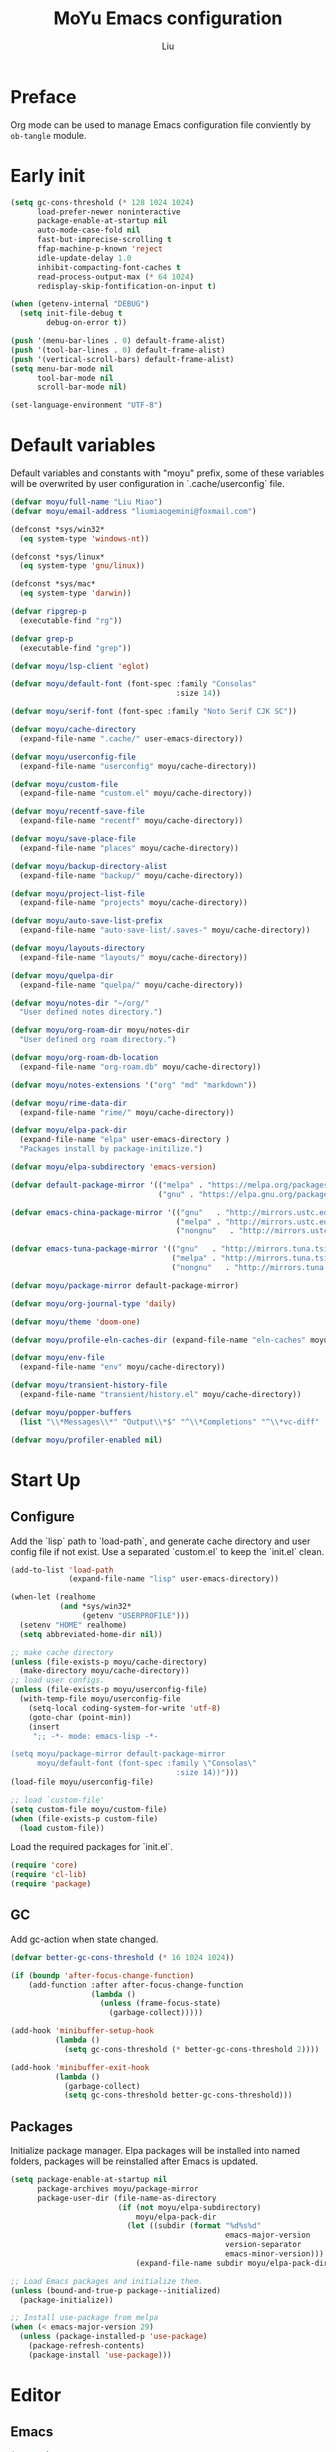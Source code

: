 #+TITLE: MoYu Emacs configuration
#+AUTHOR: Liu
#+EMAIL: liumiaogemini@gmail.com

#+STARTUP: content
#+STARTUP: hideblocks

* Preface
Org mode can be used to manage Emacs configuration file conviently by
=ob-tangle= module.

* Early init
#+begin_src emacs-lisp :tangle "early-init.el"
(setq gc-cons-threshold (* 128 1024 1024)
      load-prefer-newer noninteractive
      package-enable-at-startup nil
      auto-mode-case-fold nil
      fast-but-imprecise-scrolling t
      ffap-machine-p-known 'reject
      idle-update-delay 1.0
      inhibit-compacting-font-caches t
      read-process-output-max (* 64 1024)
      redisplay-skip-fontification-on-input t)

(when (getenv-internal "DEBUG")
  (setq init-file-debug t
        debug-on-error t))

(push '(menu-bar-lines . 0) default-frame-alist)
(push '(tool-bar-lines . 0) default-frame-alist)
(push '(vertical-scroll-bars) default-frame-alist)
(setq menu-bar-mode nil
      tool-bar-mode nil
      scroll-bar-mode nil)

(set-language-environment "UTF-8")
#+end_src

* Default variables
Default variables and constants with "moyu" prefix, some of these variables will be overwrited by user configuration in `.cache/userconfig` file.
#+begin_src emacs-lisp :tangle yes
(defvar moyu/full-name "Liu Miao")
(defvar moyu/email-address "liumiaogemini@foxmail.com")

(defconst *sys/win32*
  (eq system-type 'windows-nt))

(defconst *sys/linux*
  (eq system-type 'gnu/linux))

(defconst *sys/mac*
  (eq system-type 'darwin))

(defvar ripgrep-p
  (executable-find "rg"))

(defvar grep-p
  (executable-find "grep"))

(defvar moyu/lsp-client 'eglot)

(defvar moyu/default-font (font-spec :family "Consolas"
                                     :size 14))

(defvar moyu/serif-font (font-spec :family "Noto Serif CJK SC"))

(defvar moyu/cache-directory
  (expand-file-name ".cache/" user-emacs-directory))

(defvar moyu/userconfig-file
  (expand-file-name "userconfig" moyu/cache-directory))

(defvar moyu/custom-file
  (expand-file-name "custom.el" moyu/cache-directory))

(defvar moyu/recentf-save-file
  (expand-file-name "recentf" moyu/cache-directory))

(defvar moyu/save-place-file
  (expand-file-name "places" moyu/cache-directory))

(defvar moyu/backup-directory-alist
  (expand-file-name "backup/" moyu/cache-directory))

(defvar moyu/project-list-file
  (expand-file-name "projects" moyu/cache-directory))

(defvar moyu/auto-save-list-prefix
  (expand-file-name "auto-save-list/.saves-" moyu/cache-directory))

(defvar moyu/layouts-directory
  (expand-file-name "layouts/" moyu/cache-directory))

(defvar moyu/quelpa-dir
  (expand-file-name "quelpa/" moyu/cache-directory))

(defvar moyu/notes-dir "~/org/"
  "User defined notes directory.")

(defvar moyu/org-roam-dir moyu/notes-dir
  "User defined org roam directory.")

(defvar moyu/org-roam-db-location
  (expand-file-name "org-roam.db" moyu/cache-directory))

(defvar moyu/notes-extensions '("org" "md" "markdown"))

(defvar moyu/rime-data-dir
  (expand-file-name "rime/" moyu/cache-directory))

(defvar moyu/elpa-pack-dir
  (expand-file-name "elpa" user-emacs-directory )
  "Packages install by package-initilize.")

(defvar moyu/elpa-subdirectory 'emacs-version)

(defvar default-package-mirror '(("melpa" . "https://melpa.org/packages/")
                                 ("gnu" . "https://elpa.gnu.org/packages/")))

(defvar emacs-china-package-mirror '(("gnu"   . "http://mirrors.ustc.edu.cn/elpa/gnu/")
                                     ("melpa" . "http://mirrors.ustc.edu.cn/elpa/melpa/")
                                     ("nongnu"   . "http://mirrors.ustc.edu.cn/elpa/nongnu/")))

(defvar emacs-tuna-package-mirror '(("gnu"   . "http://mirrors.tuna.tsinghua.edu.cn/elpa/gnu/")
                                    ("melpa" . "http://mirrors.tuna.tsinghua.edu.cn/elpa/melpa/")
                                    ("nongnu"   . "http://mirrors.tuna.tsinghua.edu.cn/elpa/nongnu/")))

(defvar moyu/package-mirror default-package-mirror)

(defvar moyu/org-journal-type 'daily)

(defvar moyu/theme 'doom-one)

(defvar moyu/profile-eln-caches-dir (expand-file-name "eln-caches" moyu/cache-directory))

(defvar moyu/env-file
  (expand-file-name "env" moyu/cache-directory))

(defvar moyu/transient-history-file
  (expand-file-name "transient/history.el" moyu/cache-directory))

(defvar moyu/popper-buffers
  (list "\\*Messages\\*" "Output\\*$" "^\\*Completions" "^\\*vc-diff" 'compilation-mode 'help-mode))

(defvar moyu/profiler-enabled nil)
#+end_src

* Start Up
** Configure
Add the `lisp` path to `load-path`, and generate cache directory and user config file if not exist. Use a separated `custom.el` to keep the `init.el` clean.
#+begin_src emacs-lisp :tangle yes
(add-to-list 'load-path
             (expand-file-name "lisp" user-emacs-directory))

(when-let (realhome
           (and *sys/win32*
                (getenv "USERPROFILE")))
  (setenv "HOME" realhome)
  (setq abbreviated-home-dir nil))

;; make cache directory
(unless (file-exists-p moyu/cache-directory)
  (make-directory moyu/cache-directory))
;; load user configs.
(unless (file-exists-p moyu/userconfig-file)
  (with-temp-file moyu/userconfig-file
    (setq-local coding-system-for-write 'utf-8)
    (goto-char (point-min))
    (insert
     ";; -*- mode: emacs-lisp -*-

(setq moyu/package-mirror default-package-mirror
      moyu/default-font (font-spec :family \"Consolas\"
                                     :size 14))")))
(load-file moyu/userconfig-file)

;; load `custom-file'
(setq custom-file moyu/custom-file)
(when (file-exists-p custom-file)
  (load custom-file))
#+end_src

Load the required packages for `init.el`.
#+begin_src emacs-lisp :tangle yes
(require 'core)
(require 'cl-lib)
(require 'package)
#+end_src

** GC
Add gc-action when state changed.
#+BEGIN_SRC emacs-lisp :tangle yes
(defvar better-gc-cons-threshold (* 16 1024 1024))

(if (boundp 'after-focus-change-function)
    (add-function :after after-focus-change-function
                  (lambda ()
                    (unless (frame-focus-state)
                      (garbage-collect)))))

(add-hook 'minibuffer-setup-hook
          (lambda ()
            (setq gc-cons-threshold (* better-gc-cons-threshold 2))))

(add-hook 'minibuffer-exit-hook
          (lambda ()
            (garbage-collect)
            (setq gc-cons-threshold better-gc-cons-threshold)))
#+END_SRC

** Packages
Initialize package manager. Elpa packages will be installed into named folders, packages will be reinstalled after Emacs is updated.
#+begin_src emacs-lisp :tangle yes
(setq package-enable-at-startup nil
      package-archives moyu/package-mirror
      package-user-dir (file-name-as-directory
                        (if (not moyu/elpa-subdirectory)
                            moyu/elpa-pack-dir
                          (let ((subdir (format "%d%s%d"
                                                emacs-major-version
                                                version-separator
                                                emacs-minor-version)))
                            (expand-file-name subdir moyu/elpa-pack-dir)))))

;; Load Emacs packages and initialize them.
(unless (bound-and-true-p package--initialized)
  (package-initialize))

;; Install use-package from melpa
(when (< emacs-major-version 29)
  (unless (package-installed-p 'use-package)
    (package-refresh-contents)
    (package-install 'use-package)))
#+end_src

* Editor
** Emacs
#+begin_src emacs-lisp :tangle yes
(use-package emacs
  :init
  ;; TAB cycle if there are only few candidates
  (setq completion-cycle-threshold 3)
  (define-advice completing-read-multiple (:filter-args (args))
    (cons (concat "[CRM]" (car args)) (cdr args)))
  ;; Do not allow the cursor in the minibuffer prompt
  (setq minibuffer-prompt-properties
        '(read-only t cursor-intangible t face minibuffer-prompt))
  (add-hook 'minibuffer-setup-hook #'cursor-intangible-mode)

  ;; Enable indentation+completion using the TAB key.
  (setq tab-always-indent t)

  ;; Enable recursive minibuffers
  (setq enable-recursive-minibuffers t
        resize-mini-windows 'grow-only
        find-file-visit-truename t
        create-lockfiles nil
        make-backup-files nil
        ring-bell-function 'ignore
        version-control t
        backup-by-copying t
        delete-old-versions t
        kept-old-versions 5
        kept-new-versions 5
        backup-directory-alist moyu/backup-directory-alist
        auto-save-list-file-prefix moyu/auto-save-list-prefix)

  (setq-default auto-image-file-mode t
                initial-scratch-message "#+TITLE: SCRATCH\n#+AUTHOR: Liu\n\n"
                inhibit-splash-screen t
                initial-major-mode 'org-mode
                frame-title-format "󰛓 Mo Yu :: %b"
                tab-width 4
	        indent-tabs-mode nil
                fill-column 80
                word-wrap t
                truncate-lines t)

  (when (boundp 'native-comp-eln-load-path)
    (add-to-list 'native-comp-eln-load-path moyu/profile-eln-caches-dir))

  (fset #'yes-or-no-p #'y-or-n-p))

;;;###autoload
(defun toggle-profiler ()
  "Toggle the Emacs profiler."
  (interactive)
  (if (not moyu/profiler-enabled)
      (profiler-start 'cpu+mem)
    (profiler-report)
    (profiler-stop))
  (setq moyu/profiler-enabled (not moyu/profiler-enabled)))
#+end_src

#+begin_src emacs-lisp :tangle yes
(when (>= emacs-major-version 28)
  (setq-default word-wrap-by-category t))

;; Default to soft line-wrapping in text modes.
(add-hook 'text-mode-hook #'visual-line-mode)

;; Create missing directory when we open a file that doesn't exist under
;; a directory tree tha may not exist.
(add-hook 'find-file-not-found-functions #'create-if-not-found)
#+end_src

** Tramp
#+begin_src emacs-lisp :tangle yes
(unless *sys/win32*
  (setq tramp-default-method "ssh"
        tramp-backup-directory-alist backup-directory-alist
        tramp-auto-save-directory (expand-file-name "tramp-autosave/" moyu/cache-directory)
        tramp-backup-directory-alist (expand-file-name "backup/" moyu/cache-directory)))

(with-eval-after-load 'tramp
  (setq remote-file-name-inihibit-cache 60
        tramp-completion-reread-directory-timeout 60
        tramp-verbose 1))
#+end_src

** Build-in Pacakges
*** paren
#+begin_src emacs-lisp :tangle yes
(use-package paren
  :hook (after-init . show-paren-mode)
  :config
  (setq show-paren-delay 0.1
        show-paren-highlight-openparen t
        show-paren-when-point-inside-paren t
        show-paren-when-point-in-periphery t))
#+end_src

*** recentf
#+begin_src emacs-lisp :tangle yes
(use-package recentf
  :commands (recentf-save-list)
  :init
  (add-hook 'find-file-hook (lambda ()
                              (unless recentf-mode
                                (recentf-mode)
                                (recentf-track-opened-file))))
  (setq recentf-save-file moyu/recentf-save-file
        recentf-max-saved-items 1000
        recentf-auto-cleanup 'never)

  (recentf-mode 1))
#+end_src

*** savehist
#+begin_src emacs-lisp :tangle yes
(use-package savehist
  :init
  ;; Minibuffer history
  (setq savehist-file (expand-file-name "savehist" moyu/cache-directory))
  (savehist-mode)
  :config
  (setq savehist-save-minibuffer-history t
        history-length 100
        savehist-autosave-interval 60
        savehist-additional-variables '(mark-ring
                                        global-mark-ring
                                        search-ring
                                        regexp-search-ring
                                        extended-command-history
                                        kill-ring)))
#+end_src

*** saveplace
#+begin_src emacs-lisp :tangle yes
(use-package saveplace
  :hook (after-init . save-place-mode)
  :init
  (setq save-place-file moyu/save-place-file))
#+end_src

*** subword
#+begin_src emacs-lisp :tangle yes
(use-package subword
  :hook (after-init . global-subword-mode))
#+end_src

*** autorevert
#+begin_src emacs-lisp :tangle yes
(use-package autorevert
  :ensure nil
  :hook (after-init . global-auto-revert-mode))
#+end_src

*** imenu
#+begin_src emacs-lisp :tangle yes
(use-package imenu)
#+end_src

*** display-fill-column-indicator
#+begin_src emacs-lisp :tangle yes
(when (>= emacs-major-version 27)
  (use-package display-fill-column-indicator))
#+end_src

*** compile
#+begin_src emacs-lisp :tangle yes
(use-package compile
  :config
  (setq compilation-always-kill t
        compilation-ask-about-save nil
        compilation-scroll-output 'first-error))
#+end_src

*** vc
#+begin_src emacs-lisp :tangle yes
(use-package vc
  :custom
  (vc-follow-link t))
#+end_src

*** treesit
#+begin_src emacs-lisp :tangle yes
(setq treesit-language-source-alist
      '((bash . ("https://github.com/tree-sitter/tree-sitter-bash"))
        (c . ("https://github.com/tree-sitter/tree-sitter-c"))
        (cpp . ("https://github.com/tree-sitter/tree-sitter-cpp"))
        (css . ("https://github.com/tree-sitter/tree-sitter-css"))
        (cmake . ("https://github.com/uyha/tree-sitter-cmake"))
        (csharp     . ("https://github.com/tree-sitter/tree-sitter-c-sharp.git"))
        (dockerfile . ("https://github.com/camdencheek/tree-sitter-dockerfile"))
        (elisp . ("https://github.com/Wilfred/tree-sitter-elisp"))
        (go . ("https://github.com/tree-sitter/tree-sitter-go"))
        (gomod      . ("https://github.com/camdencheek/tree-sitter-go-mod.git"))
        (html . ("https://github.com/tree-sitter/tree-sitter-html"))
        (java       . ("https://github.com/tree-sitter/tree-sitter-java.git"))
        (javascript . ("https://github.com/tree-sitter/tree-sitter-javascript"))
        (json . ("https://github.com/tree-sitter/tree-sitter-json"))
        (lua . ("https://github.com/Azganoth/tree-sitter-lua"))
        (make . ("https://github.com/alemuller/tree-sitter-make"))
        (markdown . ("https://github.com/MDeiml/tree-sitter-markdown" nil "tree-sitter-markdown/src"))
        (ocaml . ("https://github.com/tree-sitter/tree-sitter-ocaml" nil "ocaml/src"))
        (org . ("https://github.com/milisims/tree-sitter-org"))
        (python . ("https://github.com/tree-sitter/tree-sitter-python"))
        (php . ("https://github.com/tree-sitter/tree-sitter-php"))
        (typescript . ("https://github.com/tree-sitter/tree-sitter-typescript" nil "typescript/src"))
        (tsx . ("https://github.com/tree-sitter/tree-sitter-typescript" nil "tsx/src"))
        (ruby . ("https://github.com/tree-sitter/tree-sitter-ruby"))
        (rust . ("https://github.com/tree-sitter/tree-sitter-rust"))
        (sql . ("https://github.com/m-novikov/tree-sitter-sql"))
        (vue . ("https://github.com/merico-dev/tree-sitter-vue"))
        (yaml . ("https://github.com/ikatyang/tree-sitter-yaml"))
        (toml . ("https://github.com/tree-sitter/tree-sitter-toml"))
        (zig . ("https://github.com/GrayJack/tree-sitter-zig"))))
#+end_src

** Smartparens
#+begin_src emacs-lisp :tangle yes
(use-package smartparens
  :ensure smartparens
  :commands (sp-pair sp-local-pair sp-with-modes sp-point-in-comment sp-point-in-string)
  :hook (after-init . smartparens-global-mode)
  :config
  (require 'smartparens-config)

  (with-eval-after-load 'evil
    (setq sp-show-pair-from-inside t))

  (let ((unless-list '(sp-point-before-word-p
                       sp-point-after-word-p
                       sp-point-before-same-p)))
    (sp-pair "'"  nil :unless unless-list)
    (sp-pair "\"" nil :unless unless-list))

  (sp-local-pair sp-lisp-modes "(" ")" :unless '(:rem sp-point-before-same-p))
  (sp-local-pair '(emacs-lisp-mode org-mode markdown-mode gfm-mode)
                 "[" nil :post-handlers '(:rem ("| " "SPC"))))
#+end_src

** Restart
#+begin_src emacs-lisp :tangle yes
(use-package restart-emacs
  :ensure t)
#+end_src

** Enviroment

** Ligature
#+begin_src emacs-lisp :tangle yes
(use-package ligature
  :ensure t)
#+end_src

** Emacs SQL
#+begin_src emacs-lisp :tangle yes
(use-package emacsql
  :ensure t)
#+end_src

* Completion
** Vertico based
*** orderless
#+begin_src emacs-lisp :tangle yes
(use-package orderless
  :ensure t
  :init
  (setq completion-styles '(orderless basic)
        completion-category-defaults nil
        completion-category-overrides '((file (styles partial-completion)))))
#+end_src

*** vertico
#+begin_src emacs-lisp :tangle yes
(use-package vertico
  :ensure t
  :bind (:map vertico-map
              ("DEL" . vertico-directory-delete-char))
  :init
  (vertico-mode)
  (setq vertico-resize nil
        vertico-cycle t)
  :config
  (add-hook 'rfn-eshadow-update-overlay-hook #'vertico-directory-tidy)
  (add-hook 'minibuffer-setup-hook #'vertico-repeat-save))
#+end_src

*** consult
#+begin_src emacs-lisp :tangle yes
(use-package consult
  :ensure t
  :after (vertico)
  :commands (consult-ripgrep consult-grep)
  :bind (([remap apropos]                       . consult-apropos)
         ([remap bookmark-jump]                 . consult-bookmark)
         ([remap evil-show-marks]               . consult-mark)
         ([remap evil-show-registers]           . consult-register)
         ([remap goto-line]                     . consult-goto-line)
         ([remap imenu]                         . consult-imenu)
         ([remap locate]                        . consult-locate)
         ([remap load-theme]                    . consult-theme)
         ([remap man]                           . consult-man)
         ([remap recentf-open-files]            . consult-recent-file)
         ([remap switch-to-buffer]              . consult-buffer)
         ([remap switch-to-buffer-other-window] . consult-buffer-other-window)
         ([remap switch-to-buffer-other-frame]  . consult-buffer-other-frame)
         ([remap yank-pop]                      . consult-yank-pop))
  :preface
  (advice-add #'multi-occur :override #'consult-multi-occur)
  :config
  (setq consult-line-numbers-widen t
        consult-async-min-input 2
        consult-async-refresh-delay 0.15
        consult-async-input-throttle 0.2
        consult-async-input-debounce 0.1)
  (consult-customize
   consult-ripgrep consult-git-grep consult-grep
   consult-bookmark consult-recent-file
   consult--source-recent-file consult--source-project-recent-file))

(use-package consult-xref
  :after xref
  :init
  (setq xref-show-xrefs-function #'consult-xref
        xref-show-definitions-function #'consult-xref))
#+end_src

*** corfu
#+begin_src emacs-lisp :tangle yes
(use-package corfu
  :ensure t
  ;; Optional customizations
  :custom
  (corfu-cycle t)                ;; Enable cycling for `corfu-next/previous'
  (corfu-auto t)                 ;; Enable auto completion
  (corfu-separator ?\s)          ;; Orderless field separator
  ;; (corfu-quit-at-boundary nil)   ;; Never quit at completion boundary
  ;; (corfu-quit-no-match nil)      ;; Never quit, even if there is no match
  ;; (corfu-preview-current nil)    ;; Disable current candidate preview
  ;; (corfu-preselect-first nil)    ;; Disable candidate preselection
  ;; (corfu-on-exact-match nil)     ;; Configure handling of exact matches
  (corfu-echo-documentation nil) ;; Disable documentation in the echo area
  (corfu-scroll-margin 5)        ;; Use scroll margin

  ;; Enable Corfu only for certain modes.
  ;; :hook ((prog-mode . corfu-mode)
  ;;        (shell-mode . corfu-mode)
  ;;        (eshell-mode . corfu-mode))

  ;; Recommended: Enable Corfu globally.
  ;; This is recommended since Dabbrev can be used globally (M-/).
  ;; See also `corfu-excluded-modes'.
  :init
  (global-corfu-mode 1)
  (corfu-popupinfo-mode 1))
#+end_src

*** marginalia
#+begin_src emacs-lisp :tangle yes
(use-package marginalia
  :ensure t
  :hook (after-init . marginalia-mode)
  :init
  (marginalia-mode))
#+end_src

*** embark
#+begin_src emacs-lisp :tangle yes
(use-package embark
  :ensure t
  :init
  (setq prefix-help-command #'embark-prefix-help-command))

(use-package embark-consult
  :ensure t
  :hook
  (embark-collect-mode . consult-preview-at-point-mode))
#+end_src

** Projects
*** project
#+begin_src emacs-lisp :tangle yes
(use-package project
  :bind (([remap project-shell] . project-eshell))
  :init
  (setq project-list-file moyu/project-list-file))
#+end_src

* Workspace
* Programming
** Configs
#+begin_src emacs-lisp :tangle yes

(defvar moyu/build-actions-map (make-sparse-keymap))

(defvar moyu/debug-actions-map (make-sparse-keymap))
#+end_src

** LSP
#+begin_src emacs-lisp :tangle yes
(use-package eglot
  :ensure t
  :hook (prog-mode . eglot-ensure)
  :init
  (define-advice eglot-ensure (:around (fn))
    (when (alist-get major-mode eglot-server-programs nil nil
                     (lambda (modes key)
                       (if (listp modes)
                           (member key modes)
                         (eq key modes))))
      (funcall fn)))
  (setq eglot-connect-timeout 10
        eglot-autoshutdown t
        eglot-send-changes-idle-time 0.5))

(use-package consult-eglot
  :ensure t
  :bind (([remap xref-find-apropos] . consult-eglot-symbols)))
#+end_src

** Debug

** Format
#+begin_src emacs-lisp :tangle yes
(use-package apheleia
  :ensure t
  :hook (after-init . apheleia-global-mode))
#+end_src

** Snippet
#+begin_src emacs-lisp :tangle yes
(use-package yasnippet
  :ensure t
  :commands (yas-minor-mode-on
             yas-expand
             yas-expand-snippet
             yas-lookup-snippet
             yas-insert-snippet
             yas-new-snippet
             yas-visit-extra-mode
             yas-active-extra-mode
             yas-deactive-extra-mode
             yas-maybe-expand-abbrev-key-filter)
  :init
  (setq yas-trigger-in-field t
        yas-wrap-around-region t
        yas-prompt-functions '(yas-completing-prompt))

  (add-hook 'prog-mode-hook #'yas-minor-mode)
  (add-hook 'org-mode-hook #'yas-minor-mode)
  :config
  (add-hook 'prog-mode-hook 'yas-reload-all))

(use-package yasnippet-snippets
  :ensure t
  :after yasnippet)
#+end_src

** Lisp
*** elisp-mode
#+begin_src emacs-lisp :tangle yes
(defvar emacs-lisp-extend-imenu-list
  `(("Section" "^[ \t]*;;;*\\**[ \t]+\\([^\n]+\\)" 1)
    ("Unit tests" "^\\s-*(\\(?:ert-deftest\\|describe\\) +\"\\([^\")]+\\)\"" 1)
    ("Package" "^\\s-*\\(?:;;;###package\\|(\\(?:package!\\|use-package!?\\|after!\\)\\) +\\(\\_<[^ ()\n]+\\_>\\)" 1)
    ("Major modes" "^\\s-*(define-derived-mode +\\([^ ()\n]+\\)" 1)
    ("Minor modes" "^\\s-*(define-\\(?:global\\(?:ized\\)?-minor\\|generic\\|minor\\)-mode +\\([^ ()\n]+\\)" 1)
    ("Advice" "^\\s-*(\\(?:def\\(?:\\(?:ine-\\)?advice?\\)\\) +\\([^ )\n]+\\)" 1)
    ("Macros" "^\\s-*(\\(?:cl-\\)?def\\(?:ine-compile-macro\\|macro\\) +\\([^ )\n]+\\)" 1)
    ("Inline functions" "\\s-*(\\(?:cl-\\)?defsubst +\\([^ )\n]+\\)" 1)
    ("CLI Command" "^\\s-*(\\(def\\(?:cli\\|alias\\|obsolete\\|autoload\\)! +\\([^\n]+\\)\\)" 1)
    ("Functions" "^\\s-*(\\(?:cl-\\)?def\\(?:un\\|un\\*\\|method\\|generic\\) +\\([^ ,)\n]+\\)" 1)
    ("Variables" "^\\s-*(\\(def\\(?:c\\(?:onst\\(?:ant\\)?\\|ustom\\)\\|ine-symbol-macro\\|parameter\\|var\\(?:-local\\)?\\)\\)\\s-+\\(\\(?:\\sw\\|\\s_\\|\\\\.\\)+\\)" 2)
    ("Types" "^\\s-*(\\(cl-def\\(?:struct\\|type\\)\\|def\\(?:class\\|face\\|group\\|ine-\\(?:condition\\|error\\|widget\\)\\|package\\|struct\\|t\\(?:\\(?:hem\\|yp\\)e\\)\\)\\)\\s-+'?\\(\\(?:\\sw\\|\\s_\\|\\\\.\\)+\\)" 2)))

(use-package elisp-mode
  :mode ("\\.Cask\\'" . emacs-lisp-mode)
  :hook (emacs-lisp-mode . flymake-mode-on)
  :config
  (add-hook 'emacs-lisp-mode-hook #'outline-minor-mode)
  (add-hook 'emacs-lisp-mode-hook (lambda ()
                                    (setq imenu-generic-expression emacs-lisp-extend-imenu-list)))

  (define-advice elisp-get-var-docstring (:around (fn sym))
    (when-let (ret (funcall fn sym))
      (if (boundp sym)
          (concat ret " "
                  (let* ((truncated "[...]")
                         (print-escape-newlines t)
                         (str (prin1-to-string (symbol-value sym)))
                         (fn-str (prin1-to-string (symbol-function (quote fn))))
                         (limit (- (frame-width) (length fn-str) (length ret) (length truncated) 2)))
                    (format (format "%%0.%ds%%s" (max limit 0))
                            (propertize str 'face 'warning)
                            (if (< (length str) limit) "" truncated))))
        ret))))
#+end_src

*** buttercup
#+begin_src emacs-lisp :tangle yes
(use-package buttercup
  :ensure t
  :mode ("/test[/-].+\.el$" . buttercup-minor-mode)
  :init
  (add-to-list 'moyu/popper-buffers "^\\*Buttercup\\*$"))
#+end_src

*** geiser
#+begin_src emacs-lisp :tangle yes
(use-package geiser
  :ensure t
  :commands run-geiser
  :init
  (add-to-list 'moyu/popper-buffers "^\\*[gG]eiser \\(dbg\\|xref\\|messages\\|documentation\\|REPL\\)\\*$"))
#+end_src

*** lispy
#+begin_src emacs-lisp :tangle yes
(use-package lispy
  :ensure t
  :hook ((lisp-mode . lispy-mode)
         (emacs-lisp-mode . lispy-mode)
         (scheme-mode . lispy-mode)
         (ielm-mode . lispy-mode))
  :config
  (setq lispy-close-quotes-at-end-p t))
#+end_src

** Rust
*** rustic
#+begin_src emacs-lisp :tangle yes
(use-package rustic
  :ensure t
  :mode ("\\.rs$" . rustic-mode)
  :init
  (add-to-list 'moyu/popper-buffers "^\\*cargo-.*\\*$")
  :config
  (setq rustic-indent-method-chain t
        rustic-babel-format-src-block nil)

  ;; HACK `rustic-lsp' sets up lsp-mode/eglot too early. We move it to
  ;;      `rustic-mode-local-vars-hook' so file/dir local variables can be used
  ;;      to reconfigure them.
  (setq rustic-lsp-client moyu/lsp-client))
#+end_src

** TODO Python
#+begin_src emacs-lisp :tangle yes
(use-package python
  :mode (("\\.py\\'" . python-mode))
  :custom
  (python-indent-offset 4)
  :init
  (add-to-list 'moyu/popper-buffers "^\\*Python"))
#+end_src

** C/C++
#+begin_src emacs-lisp :tangle yes
(use-package cc-mode
  :config
  (setq c-basic-offset tab-width
        c-backspace-function #'delete-backward-char))
#+end_src

#+begin_src emacs-lisp :tangle yes
(use-package modern-cpp-font-lock
  :ensure t
  :hook (c++-mode . modern-c++-font-lock-mode))
#+end_src

** Haskell

** Docker
*** dockerfile
#+begin_src emacs-lisp :tangle yes
(use-package dockerfile-mode
  :ensure t)
#+end_src

* Writting
** Configs
#+begin_src emacs-lisp :tangle yes
(use-package svg-tag-mode
  :ensure t)
#+end_src
** Org
*** variables
#+begin_src emacs-lisp :tangle yes
(defvar org/default-roam-capture
  '("d" "default" plain "%?"
    :if-new (file+head "${slug}.org"
                       "#+title: ${title}\n\n#+startup: indent\n")
    :unnarrowed t))

(defvar org/roam-templates nil)

(defvar org/roam-dailies-map (make-sparse-keymap))

(defvar org/todo-keywords
  '((sequence "TODO(t)" "LOOP(r)" "START(s)" "WAIT(w)" "HOLD(h)" "IDEA(i)" "|" "DONE(d)" "KILL(k)")))
#+end_src

*** org-mode
#+begin_src emacs-lisp :tangle yes
(use-package org
  :hook (org-mode . turn-on-org-cdlatex)
  :config
  ;; org files
  (setq-default org-directory moyu/notes-dir)
  (setq org-id-locations-file (expand-file-name ".orgids" org-directory)
        org-preview-latex-image-directory (concat moyu/cache-directory "org/latex/")
        org-list-allow-alphabetical t
        org-pretty-entities t)
  ;; org babels
  (setq org-src-preserve-indentation t
        org-src-tab-acts-natively t
        org-confirm-babel-evaluate nil
        org-link-elisp-confirm-function nil
        org-src-window-setup 'split-window-below)
  ;; org faces
  (setq org-indirect-buffer-display 'current-window
        org-enforce-todo-dependencies t
        org-fontify-done-headline t
        org-fontify-quote-and-verse-blocks t
        org-hide-leading-stars t
        org-image-actual-width nil
        org-startup-with-inline-images t
        org-imenu-depth 6
        org-startup-indented t
        org-tags-column 0
        org-startup-folded nil)
  (setq org-todo-keywords org/todo-keywords)
  ;; org agenda
  (setq-default org-agenda-files (list (concat "agendas/" moyu/notes-dir))
                org-agenda-skip-unavailable-files t
                org-agenda-span 20
                org-agenda-start-on-weekday nil
                org-agenda-start-day "-5d"
                org-agenda-inhibit-startup t)
  ;; attachements
  (setq org-attach-store-link-p t
        org-attach-use-inheritance t)
  ;; no space
  (require 'ox)
  (font-lock-add-keywords 'org-mode
                          '(("\\cc\\( \\)[/+*_=~][^a-zA-Z0-9]*?[/+*_=~]\\( \\)?\\cc?"
                             (1 (prog1 () (compose-region (match-beginning 1) (match-end 1) ""))))
                            ("\\cc?\\( \\)?[/+*_=~][^a-zA-Z0-9]*?[/+*_=~]\\( \\)\\cc"
                             (2 (prog1 () (compose-region (match-beginning 2) (match-end 2) "")))))
                          'append)
  (with-eval-after-load 'org
    (defun eli-strip-ws-maybe (text _backend _info)
      (let* ((text (replace-regexp-in-string
                    "\\(\\cc\\) *\n *\\(\\cc\\)"
                    "\\1\\2" text));; remove whitespace from line break
             ;; remove whitespace from `org-emphasis-alist'
             (text (replace-regexp-in-string "\\(\\cc\\) \\(.*?\\) \\(\\cc\\)"
                                             "\\1\\2\\3" text))
             ;; restore whitespace between English words and Chinese words
             (text (replace-regexp-in-string "\\(\\cc\\)\\(\\(?:<[^>]+>\\)?[a-z0-9A-Z-]+\\(?:<[^>]+>\\)?\\)\\(\\cc\\)"
                                             "\\1 \\2 \\3" text)))
        text)))
  (add-to-list 'org-export-filter-paragraph-functions #'eli-strip-ws-maybe))
#+end_src

*** org-roam
#+begin_src emacs-lisp :tangle yes
(use-package org-roam
  :ensure org-roam
  :hook (after-init . org-roam-db-autosync-enable)
  :custom
  (org-roam-directory moyu/org-roam-dir)
  :commands (org-roam-buffer-toggle-display
             org-roam-tag-add
             org-roam-tag-delete)
  :init
  (require 'org-roam-dailies)
  (setq org-roam-db-location moyu/org-roam-db-location)
  :config
  (add-to-list 'org/roam-templates org/default-roam-capture)
  (setq org-roam-capture-templates org/roam-templates
        org-roam-node-display-template "${org-hierarchy}"))

(cl-defmethod org-roam-node-org-hierarchy ((node org-roam-node))
  "Return hierarchy for NODE, constructed of its file title, OLP and direct title.
If some elements are missing, the will be stripped out."
  (let* ((title (org-roam-node-title node))
         (olp (org-roam-node-olp node))
         (level (org-roam-node-level node))
         (filetitle (or (if (= level 0)
                            title
                          (org-roam-node-file-title node))))
         (separator (propertize ":" 'face 'shadow)))
    (cl-case level
      (0 filetitle)
      (1 (concat (propertize filetitle 'face '(shadow italic))
                 separator title))
      (t (concat (propertize filetitle 'face '(shadow italic))
                 separator (propertize (string-join olp separator) 'face '(shadow italic))
                 separator title)))))

;;;###autoload
(defun org/find-in-notes ()
  "Find file in notes directory."
  (interactive)
  (find--file-in-dir moyu/notes-dir))
#+end_src

*** valign
#+begin_src emacs-lisp :tangle yes
(use-package valign
  :ensure t
  :config
  (setq valign-fancy-bar t)
  (add-hook 'org-mode-hook #'valign-mode))
#+end_src

*** org-modern
#+begin_src emacs-lisp :tangle yes
(use-package org-modern
  :ensure t
  :hook (org-mode . org-modern-mode)
  :init
  (setq org-modern-table nil
        org-modern-keyword nil
        org-modern-block-name nil
        org-modern-block-fringe 0))
#+end_src

*** gnuplot
#+begin_src emacs-lisp :tangle yes
(use-package gnuplot
  :ensure gnuplot)
#+end_src

*** org-fragtog
#+begin_src emacs-lisp :tangle yes
(use-package org-fragtog
  :ensure t
  :hook (org-mode . org-fragtog-mode))
#+end_src

*** org-appear
#+begin_src emacs-lisp :tangle yes
(use-package org-appear
  :ensure t
  :hook (org-mode . org-appear-mode)
  :custom
  (org-appear-autoentities t)
  (org-appear-autoemphasis t)
  (org-appear-autolinks t)
  (org-appear-inside-latex t))
#+end_src

** Markdown
#+begin_src emacs-lisp :tangle yes
(use-package markdown-mode
  :ensure t
  :mode ("/README\\(?:\\.md\\)?\\'" . gfm-mode)
  :init
  (setq markdown-enable-math t
        markdown-enable-wiki-links t
        markdown-italic-underscore t
        markdown-asymmetric-header t
        markdown-make-gfm-checkboxes-buttons t
        markdown-fontify-whole-heading-line t))
#+end_src

** TeX
#+begin_src emacs-lisp :tangle yes
(use-package auctex-latexmk
  :ensure t
  :after latex
  :init
  (setq auctex-latexmk-inherit-TeX-PDF-mode t)
  :config
  (auctex-latexmk-setup))

(use-package tex
  :ensure auctex
  :init
  (add-to-list 'moyu/popper-buffers " output\\*$")
  (add-to-list 'moyu/popper-buffers "^\\*TeX \\(?:Help\\|errors\\)")
  :config
  (setq TeX-parse-self t
      TeX-auto-save t
      TeX-auto-local ".auctex-auto"
      TeX-style-local ".auctex-style"
      TeX-source-correlate-mode t
      TeX-source-correlate-method 'synctex
      TeX-save-query nil))

(with-eval-after-load 'bibtex
  (setq bibtex-align-at-equal-sign t
        bibtex-text-indentation 20))

(use-package cdlatex
  :ensure t
  :hook (org-mode . cdlatex-mode))
#+end_src

** Typst

** Edit convient
*** tempel
#+begin_src emacs-lisp :tanble yes
(use-package tempel
  :ensure t)
#+end_src

* Applications
** Version control
*** magit
#+begin_src emacs-lisp :tangle yes
(use-package magit
  :ensure t
  :config
  (setq transient-display-buffer-action '(display-buffer-below-selected)
        magit-display-buffer-function #'magit-display-buffer-same-window-except-diff-v1
        magit-bury-buffer-function #'magit-mode-quit-window))

(use-package magit-gitflow
  :ensure t
  :hook (maigt-mode . turn-on-magit-gitflow))

(use-package magit-todos
  :ensure t)
#+end_src

*** git-gutter
#+begin_src emacs-lisp :tangle yes
(use-package git-gutter
  :ensure t
  :config
  (global-git-gutter-mode +1))
#+end_src

** Rime
#+begin_src emacs-lisp :tangle yes
(use-package rime
  :ensure t
  :if (not *sys/win32*)
  :custom
  (rime-show-candidate 'posframe)
  (default-input-method "rime")
  (rime-user-data-dir moyu/rime-data-dir)
  :init
  (add-hook 'after-init-hook
            (lambda ()
              (let ((rime-user-file (concat moyu/rime-data-dir "user.yaml")))
              (unless (file-exists-p moyu/rime-data-dir)
                (make-directory moyu/rime-data-dir)
                (with-temp-file rime-user-file
                  (setq-local coding-system-for-write 'utf-8)
                  (insert
                   "var:\n  previously_selected_schema: luna_pinyin_simp\n")))
              t))))
#+end_src

** Eshell
#+begin_src emacs-lisp :tangle yes
(with-eval-after-load 'eshell
  (setq eshell-banner-message '(format "%s %s\n"
                                (propertize (format " %s " (string-trim (buffer-name)))
                                            'face 'mode-line-highlight)
                                (propertize (current-time-string)
                                            'face 'font-lock-keyword-face))
        eshell-scroll-to-bottom-on-input 'all
        eshell-scroll-to-bottom-on-output 'all
        eshell-kill-processes-on-exit t
        eshell-hist-ignoredups t
        eshell-glob-case-insensitive t
        eshell-error-if-no-glob t))

(add-to-list 'moyu/popper-buffers "\\.*eshell.*\\*$")
(add-to-list 'moyu/popper-buffers 'eshell-mode)
(add-to-list 'moyu/popper-buffers "\\.*-shell.*\\*$")
(add-to-list 'moyu/popper-buffers 'shell-mode)
#+end_src

* Keybindings
** Configs
#+begin_src emacs-lisp :tangle yes
(defvar moyu/leader-key "<SPC>"
  "The leader prefix key.")

(defvar moyu/localleader-key "M-m"
  "The localleader prefix key.")

(defun moyu/define-key (keymap &rest binds)
  "Define KEY-OPs at KEYMAP."
  (while (length> binds 1)
    (define-key keymap (kbd (pop binds)) (pop binds))))

(defmacro moyu/set-leader (states keymap &rest binds)
  `(evil-define-key ,states ,keymap
     ,@(let ((binds-list))
         (while (length> binds 1)
           (add-to-list 'binds-list `(kbd ,(concat "<leader>" (pop binds))) t)
           (add-to-list 'binds-list (pop binds) t))
         binds-list)))
#+end_src

** Which-key
#+begin_src emacs-lisp :tangle yes
(use-package which-key
  :ensure t
  :hook (after-init . which-key-mode)
  :init
  (setq which-key-sort-order #'which-key-key-order-alpha
        which-key-sort-uppercase-first nil
        which-key-add-column-padding 1
        which-key-max-display-columns nil
        which-key-min-display-lines 5)
  :config
  (which-key-setup-side-window-bottom)
  (setq which-key-show-early-on-C-h t
        which-key-max-description-length nil))
#+end_src

** Evil
#+begin_src emacs-lisp :tangle yes
(use-package undo-fu
  :ensure t)

;;; Keybinding
(use-package evil
  :ensure t
  :init
  (setq evil-want-keybinding nil
        evil-want-integration t)
  :config
  (evil-mode 1)
  (evil-set-undo-system 'undo-fu)
  (evil-set-leader '(normal motion visual) (kbd moyu/leader-key))
  (evil-set-leader '(insert replace emacs) (kbd moyu/localleader-key)))

(use-package evil-collection
  :after evil
  :ensure t
  :config
  (setq evil-collection-setup-minibuffer t)
  (evil-collection-init))
#+end_src

** Keymaps
#+begin_src emacs-lisp :tangle yes
(defvar moyu/file-manage-map
  (let ((map (make-sparse-keymap)))
    (moyu/define-key map
                     "f" #'find-file
                     "s" #'save-buffer
                     "S" #'write-file
                     "r" #'recentf-open-files
                     "P" #'open-init-file)
    map)
  "Emacs file management commands.")

(defvar moyu/buffer-manage-map
  (let ((map (make-sparse-keymap)))
    (moyu/define-key map
                     "b" #'consult-buffer
                     "d" #'kill-current-buffer
                     "i" #'ibuffer
                     "k" #'kill-buffer-and-window
                     "r" #'revert-buffer
                     "R" #'rename-buffer
                     "]" #'next-buffer
                     "[" #'previous-buffer
                     "x" #'kill-buffer-and-window)
    map)
  "Emacs buffer management commands.")

(defvar moyu/code-actions-map
  (let ((map (make-sparse-keymap)))
    (moyu/define-key map
                     "a" #'eglot-code-actions
                     "b" (cons "build" moyu/build-actions-map)
                     "c" #'compile
                     "C" #'recompile
                     "f" #'apheleia-format-buffer
                     "j" #'eglot-find-declaration
                     "r" #'eglot-rename
                     "S" #'consult-eglot-symbols
                     "w" #'delete-trailing-whitespace
                     "x" #'consult-flymake)
    map)
  "Code actions.")

(defvar moyu/search-map
  (let ((map (make-sparse-keymap)))
    (moyu/define-key map
                     "i" #'imenu
                     "I" #'consult-imenu-multi
                     "s" #'consult-line
                     "S" #'consult-mark
                     "p" #'search-project
                     "d" #'search-current-work-dir
                     "M" #'consult-man)
    map)
  "Searching in Emacs.")

(defvar moyu/git-actions-map
  (let ((map (make-sparse-keymap)))
    (moyu/define-key map
                     "/" #'magit-dispatch
                     "." #'magit-file-dispatch
                     "g" #'magit-status
                     "b" #'magit-branch-checkout
                     "B" #'magit-blame-addition
                     "C" #'magit-clone
                     "F" #'magit-fetch
                     "L" #'magit-log-buffer-file
                     "S" #'magit-stage-file
                     "t" #'git-timemachine-toggle
                     "U" #'magit-unstage-file
                     "R" #'vc-revert
                     "f" (cons "find" (let ((map (make-sparse-keymap)))
                                        (moyu/define-key map
                                                         "f" #'magit-find-file
                                                         "g" #'magit-find-git-config-file
                                                         "c" #'magit-show-commit)
                                        map))
                     "R" #'magit-init)
    map)
  "Version control")

(defvar moyu/goto-actions-map
  (let ((map (make-sparse-keymap)))
    (moyu/define-key map
                     "l" #'goto-line)))

(defvar moyu/notes-manage-map
  (let ((map (make-sparse-keymap)))
    (moyu/define-key map
                     "c" #'org-capture
                     "r" #'org-roam-node-find
                     "n" #'org-roam-capture
                     "v" #'org-search-view
                     "f" #'org/find-in-notes
                     "d" (cons "daily" org/roam-dailies-map))
    map)
  "Notes Manager.")

(defvar moyu/open-map
  (let ((map (make-sparse-keymap)))
    (moyu/define-key map
                     "a" (cons "Agenda" #'org-agenda)
                     "f" #'make-frame
                     "F" #'select-frame-by-name
                     "s" #'eshell
                     "t" #'org-todo-list
                     "T" #'toggle-profiler)
    map)
  "Open someting.")

(defvar moyu/quit-map
  (let ((map (make-sparse-keymap)))
    (moyu/define-key map
                     "d" #'restart-server
                     "K" #'kill-emacs
                     "R" #'restart-emacs
                     "f" #'delete-frame)
    map)
  "Quit Emacs.")

(moyu/define-key help-map
                 "'" #'describe-char
                 "a" #'apropos
                 "A" #'apropos-documentation
                 "F" #'describe-face
                 "t" #'load-theme
                 "p" #'find-library
                 "C-l" #'describe-language-environment
                 "C-m" #'info-emacs-manual
                 "C-c" #'describe-coding-system)

(moyu/define-key evil-window-map
                 "m" #'delete-other-windows
                 "u" #'winner-undo
                 "d" #'evil-window-delete
                 "T" #'tear-off-window)
#+end_src

** Leader emacs
#+begin_src emacs-lisp :tangle yes
(moyu/set-leader nil 'global
                     "<SPC>" '("Exec" . execute-extended-command)
                     "." '("Find file" . find-file)
                     "'" '("Popper" . popper-toggle)
                     "a" '("Actions" . embark-act)
                     "b" (cons "buffer" moyu/buffer-manage-map)
                     "c" (cons "code" moyu/code-actions-map)
                     "f" (cons "file" moyu/file-manage-map)
                     "g" (cons "git" moyu/git-actions-map)
                     "G" (cons "goto" moyu/goto-actions-map)
                     "h" (cons "help" help-map)
                     "n" (cons "notes" moyu/notes-manage-map)
                     "p" (cons "projects" project-prefix-map)
                     "q" (cons "quit/restart" moyu/quit-map)
                     "o" (cons "open" moyu/open-map)
                     "s" (cons "searching" moyu/search-map)
                     "w" (cons "window" evil-window-map))
#+end_src

* UI
** Font
#+begin_src emacs-lisp :tangle yes
(let ((hook (if (daemonp)
                'server-after-make-frame-hook
              'after-init-hook)))
  (add-hook hook (lambda () (init-fonts-in-emacs moyu/default-font moyu/serif-font)) -100))
#+end_src

** Theme
#+begin_src emacs-lisp :tangle yes
(defun editor/init-theme ()
  "Initialize Emacs theme."
  (when (and moyu/theme (not (custom-theme-enabled-p moyu/theme)))
    (disable-theme custom-enabled-themes)
    (load-theme moyu/theme t)))

(let ((hook (if (daemonp)
                'server-after-make-frame-hook
              'after-init-hook)))
  (add-hook hook #'editor/init-theme -99))
#+end_src

** Modeline
#+begin_src emacs-lisp :tangle yes
(use-package doom-modeline
  :ensure t
  :hook (after-init . doom-modeline-mode)
  :hook (doom-modeline . size-indication-mode)
  :hook (doom-modeline . column-number-mode)
  :init
  (setq doom-modeline-bar-width 3
        doom-modeline-github nil
        doom-modeline-mu4e nil
        doom-modeline-persp-name nil
        doom-modeline-minor-modes nil
        doom-modeline-major-mode-icon nil
        doom-modeline-buffer-file-name-style 'relative-from-project
        doom-modeline-buffer-encoding t)

  (when (daemonp)
    (setq doom-modeline-icon t))

  :config
  (setq doom-modeline-project-detection 'project)

  (use-package anzu
    :ensure t)
  (use-package evil-anzu
    :ensure t
    :config (global-anzu-mode +1)))
#+end_src

** Scrolling
#+begin_src emacs-lisp :tangle yes
(setq hscroll-margin 2
      hscroll-step 1
      ;; Emacs spends too much effort recentering the screen if you scroll the
      ;; cursor more than N lines past window edges (where N is the settings of
      ;; `scroll-conservatively'). This is especially slow in larger files
      ;; during large-scale scrolling commands. If kept over 100, the window is
      ;; never automatically recentered. The default (0) triggers this too
      ;; aggressively, so I've set it to 10 to recenter if scrolling too far
      ;; off-screen.
      scroll-conservatively 10
      scroll-margin 0
      scroll-preserve-screen-position t
      ;; Reduce cursor lag by a tiny bit by not auto-adjusting `window-vscroll'
      ;; for tall lines.
      auto-window-vscroll nil
      ;; mouse
      mouse-wheel-scroll-amount '(2 ((shift) . hscroll))
      mouse-wheel-scroll-amount-horizontal 2)
#+end_src

** Window
*** Display
#+begin_src emacs-lisp :tangle yes
(use-package display-line-numbers
  :hook
  (prog-mode . display-line-numbers-mode))

;; Don't display floating tooltips;
(when (bound-and-true-p tooltip-mode)
  (tooltip-mode -1))

(add-hook 'emacs-startup-hook #'window-divider-mode)
#+end_src

*** writeroom-mode
#+begin_src emacs-lisp :tangle yes
(use-package writeroom-mode
  :ensure t
  :config
  (setq writeroom-width 100)
  (setq writeroom-global-effects
        '(writeroom-set-alpha
          writeroom-set-menu-bar-lines
          writeroom-set-tool-bar-lines
          writeroom-set-vertical-scroll-bars
          writeroom-set-bottom-divider-width)))
#+end_src

*** popper
#+begin_src emacs-lisp :tangle yes
(use-package popper
  :ensure t
  :bind (("C-`"    . popper-toggle)
         ("M-'"    . popper-cycle))
  :init
  (setq popper-reference-buffers moyu/popper-buffers)
  (popper-mode +1)
  (popper-echo-mode +1)
  :config
  (setq popper-group-function #'popper-group-by-project
        popper-mode-line-position 2))
#+end_src
